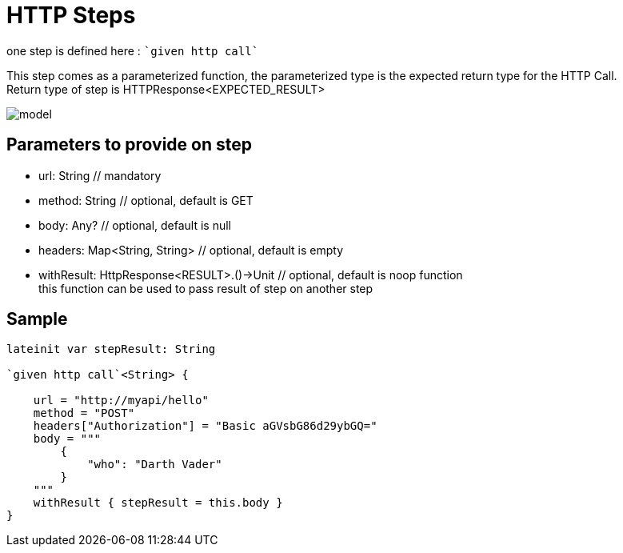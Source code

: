 :gitplant: http://www.plantuml.com/plantuml/proxy?src=https://raw.githubusercontent.com/lemfi/kest/main/

= HTTP Steps

one step is defined here : ````given http call````

This step comes as a parameterized function, the parameterized type is the expected return type for the HTTP Call. +
Return type of step is HTTPResponse<EXPECTED_RESULT>

image::{gitplant}/step-http/doc/diag/model.puml[]


== Parameters to provide on step

* url: String // mandatory
* method: String // optional, default is GET
* body: Any? // optional, default is null
* headers: Map<String, String> // optional, default is empty
* withResult: HttpResponse<RESULT>.()->Unit // optional, default is noop function +
this function can be used to pass result of step on another step

== Sample
[source,kotlin]
----
lateinit var stepResult: String

`given http call`<String> {

    url = "http://myapi/hello"
    method = "POST"
    headers["Authorization"] = "Basic aGVsbG86d29ybGQ="
    body = """
        {
            "who": "Darth Vader"
        }
    """
    withResult { stepResult = this.body }
}
----
